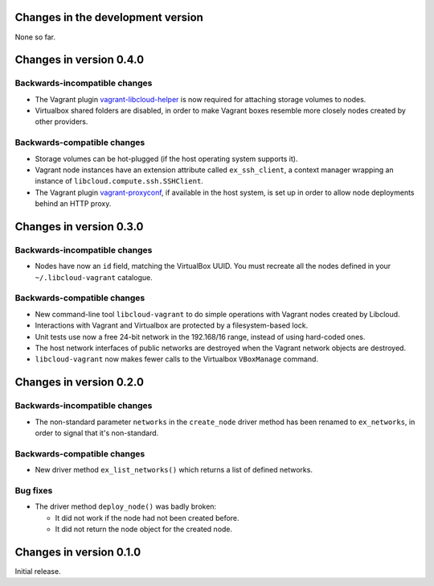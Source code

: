 Changes in the development version
==================================

None so far.


Changes in version 0.4.0
========================

Backwards-incompatible changes
------------------------------

* The Vagrant plugin `vagrant-libcloud-helper`_ is now required for
  attaching storage volumes to nodes.

* Virtualbox shared folders are disabled, in order to make Vagrant boxes
  resemble more closely nodes created by other providers.


Backwards-compatible changes
----------------------------

* Storage volumes can be hot-plugged (if the host operating system
  supports it).

* Vagrant node instances have an extension attribute called ``ex_ssh_client``,
  a context manager wrapping an instance of ``libcloud.compute.ssh.SSHClient``.

* The Vagrant plugin `vagrant-proxyconf`_, if available in the host
  system, is set up in order to allow node deployments behind an HTTP
  proxy.


Changes in version 0.3.0
========================

Backwards-incompatible changes
------------------------------

* Nodes have now an ``id`` field, matching the VirtualBox UUID.
  You must recreate all the nodes defined in your ``~/.libcloud-vagrant``
  catalogue.


Backwards-compatible changes
----------------------------

* New command-line tool ``libcloud-vagrant`` to do simple operations
  with Vagrant nodes created by Libcloud.

* Interactions with Vagrant and Virtualbox are protected by a
  filesystem-based lock.

* Unit tests use now a free 24-bit network in the 192.168/16 range,
  instead of using hard-coded ones.

* The host network interfaces of public networks are destroyed when the
  Vagrant network objects are destroyed.

* ``libcloud-vagrant`` now makes fewer calls to the Virtualbox
  ``VBoxManage`` command.


Changes in version 0.2.0
========================

Backwards-incompatible changes
------------------------------

* The non-standard parameter ``networks`` in the ``create_node`` driver
  method has been renamed to ``ex_networks``, in order to signal that
  it's non-standard.

Backwards-compatible changes
----------------------------

* New driver method ``ex_list_networks()`` which returns a list of
  defined networks.

Bug fixes
---------

* The driver method ``deploy_node()`` was badly broken:

  * It did not work if the node had not been created before.
  * It did not return the node object for the created node.


Changes in version 0.1.0
========================
Initial release.


.. _vagrant-libcloud-helper: https://github.com/carletes/vagrant-libcloud-helper
.. _vagrant-proxyconf:       https://github.com/tmatilai/vagrant-proxyconf
